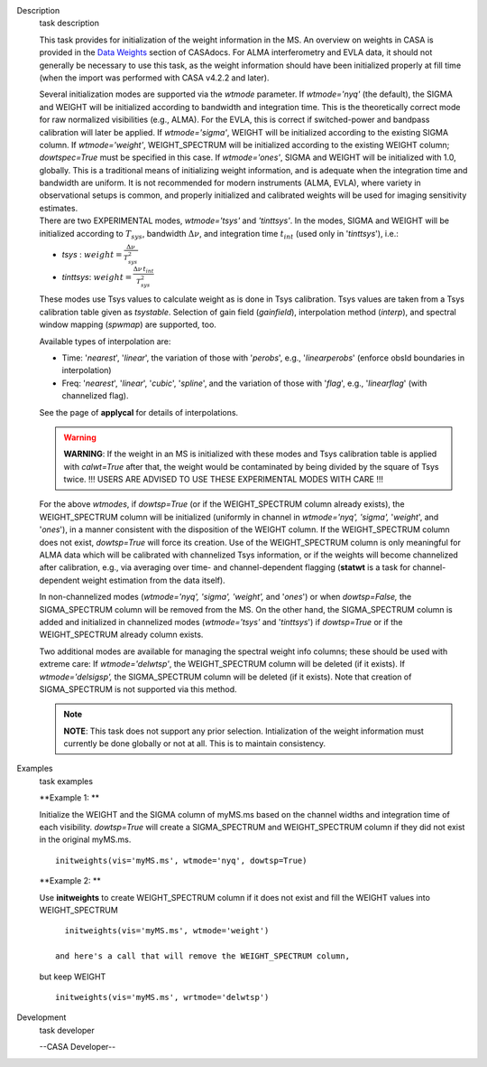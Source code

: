 

.. _Description:

Description
   task description
   
   This task provides for initialization of the weight information in
   the MS. An overview on weights in CASA is provided in the `Data
   Weights <https://casa.nrao.edu/casadocs-devel/stable/calibration-and-visibility-data/data-weights>`__
   section of CASAdocs. For ALMA interferometry and EVLA data, it
   should not generally be necessary to use this task, as the weight
   information should have been initialized properly at fill time
   (when the import was performed with CASA v4.2.2 and later).
   
   | Several initialization modes are supported via the *wtmode*
     parameter. If *wtmode='nyq'* (the default), the SIGMA and WEIGHT
     will be initialized according to bandwidth and integration time.
     This is the theoretically correct mode for raw normalized
     visibilities (e.g., ALMA). For the EVLA, this is correct if
     switched-power and bandpass calibration will later be applied.
     If *wtmode='sigma'*, WEIGHT will be initialized according to
     the existing SIGMA column. If *wtmode='weight'*, WEIGHT_SPECTRUM
     will be initialized according to the existing WEIGHT column;
     *dowtspec=True* must be specified in this case. If
     *wtmode='ones'*, SIGMA and WEIGHT will be initialized with
     1.0, globally. This is a traditional means of initializing
     weight information, and is adequate when the integration time
     and bandwidth are uniform. It is not recommended for
     modern instruments (ALMA, EVLA), where variety in observational
     setups is common, and properly initialized and calibrated
     weights will be used for imaging sensitivity estimates.
   | There are two EXPERIMENTAL modes, *wtmode='tsys'* and
     *'tinttsys'*. In the modes, SIGMA and WEIGHT will be initialized
     according to :math:`T_{sys}`, bandwidth :math:`\Delta\nu`, and
     integration time :math:`t_{int}` (used only in
     '*tinttsys*'), i.e.:
   
   -  *tsys* : :math:`weight=\frac{\Delta\nu}{T_{sys}^2}`
   -  *tinttsys*:
      :math:`weight=\frac{\Delta\nu \, t_{int}}{T_{sys}^2}`
   
   These modes use Tsys values to calculate weight as is done in Tsys
   calibration. Tsys values are taken from a Tsys calibration table
   given as *tsystable*. Selection of gain field
   (*gainfield*), interpolation method (*interp*), and spectral
   window mapping (*spwmap*) are supported, too.
   
   Available types of interpolation are:
   
   -  Time: '*nearest*', '*linear*', the variation of those with
      '*perobs*', e.g., '*linearperobs*' (enforce obsId boundaries in
      interpolation)
   -  Freq: '*nearest*', '*linear*', '*cubic*', '*spline*', and the
      variation of those with '*flag*', e.g., '*linearflag*'
      (with channelized flag).
   
   See the page of **applycal** for details of interpolations.
   
   .. warning:: **WARNING**: If the weight in an MS is initialized with these
      modes and Tsys calibration table is applied
      with *calwt=True* after that, the weight would be contaminated
      by being divided by the square of Tsys twice. !!! USERS ARE
      ADVISED TO USE THESE EXPERIMENTAL MODES WITH CARE !!!
   
   For the above *wtmodes*, if *dowtsp=True* (or if the
   WEIGHT_SPECTRUM column already exists), the WEIGHT_SPECTRUM column
   will be initialized (uniformly in channel in *wtmode='nyq',
   'sigma',* '*weight*', and '*ones*'), in a manner consistent with
   the disposition of the WEIGHT column. If the
   WEIGHT_SPECTRUM column does not exist, *dowtsp=True* will force
   its creation. Use of the WEIGHT_SPECTRUM column is only
   meaningful for ALMA data which will be calibrated with
   channelized Tsys information, or if the weights will become
   channelized after calibration, e.g., via averaging over time-
   and channel-dependent flagging (**statwt** is a task for
   channel-dependent weight estimation from the data itself). 
   
   In non-channelized modes (*wtmode='nyq', 'sigma', 'weight',*
   and '*ones*') or when *dowtsp=False,* the SIGMA_SPECTRUM column
   will be removed from the MS. On the other hand, the SIGMA_SPECTRUM
   column is added and initialized in channelized modes
   (*wtmode='tsys'* and '*tinttsys*') if *dowtsp=True* or if the
   WEIGHT_SPECTRUM already column exists.
   
   Two additional modes are available for managing the
   spectral weight info columns; these should be used with extreme
   care: If *wtmode='delwtsp'*, the WEIGHT_SPECTRUM column will be
   deleted (if it exists). If *wtmode='delsigsp',* the SIGMA_SPECTRUM
   column will be deleted (if it exists). Note that creation
   of SIGMA_SPECTRUM is not supported via this method.
   
   .. note:: **NOTE**: This task does not support any prior
      selection. Intialization of the weight information must
      currently be done globally or not at all. This is to maintain
      consistency.
   

.. _Examples:

Examples
   task examples
   
   **Example 1: **
   
   Initialize the WEIGHT and the SIGMA column of myMS.ms based on the
   channel widths and integration time of each visibility.
   *dowtsp=True* will create a SIGMA_SPECTRUM and WEIGHT_SPECTRUM
   column if they did not exist in the original myMS.ms. 
   
   ::
   
      initweights(vis='myMS.ms', wtmode='nyq', dowtsp=True)
   
    
   
   **Example 2: **
   
   Use **initweights** to create WEIGHT_SPECTRUM column if it does
   not exist and fill the WEIGHT values into WEIGHT_SPECTRUM 
   
   ::
   
      initweights(vis='myMS.ms', wtmode='weight') 
   
    and here's a call that will remove the WEIGHT_SPECTRUM column,
   but keep WEIGHT
   
   ::
   
      initweights(vis='myMS.ms', wrtmode='delwtsp')
   

.. _Development:

Development
   task developer
   
   --CASA Developer--
   
   